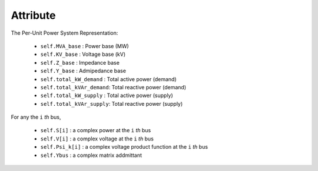 Attribute
=====

The Per-Unit Power System Representation:

    - ``self.MVA_base`` : Power base (MW)

    - ``self.KV_base``  : Voltage base (kV)

    - ``self.Z_base``   : Impedance base 

    - ``self.Y_base``   : Admipedance base

    - ``self.total_kW_demand`` : Total active power (demand)

    - ``self.total_kVAr_demand``: Total reactive power (demand)

    - ``self.total_kW_supply`` : Total active power (supply)

    - ``self.total_kVAr_supply``: Total reactive power (supply)


For any the ``i`` *th* bus,

    - ``self.S[i]`` : a complex power at the ``i`` *th* bus

    - ``self.V[i]`` : a complex voltage at the ``i`` *th* bus

    - ``self.Psi_k[i]`` : a complex voltage product function at the ``i`` *th* bus
 
    - ``self.Ybus`` : a complex matrix addmittant



